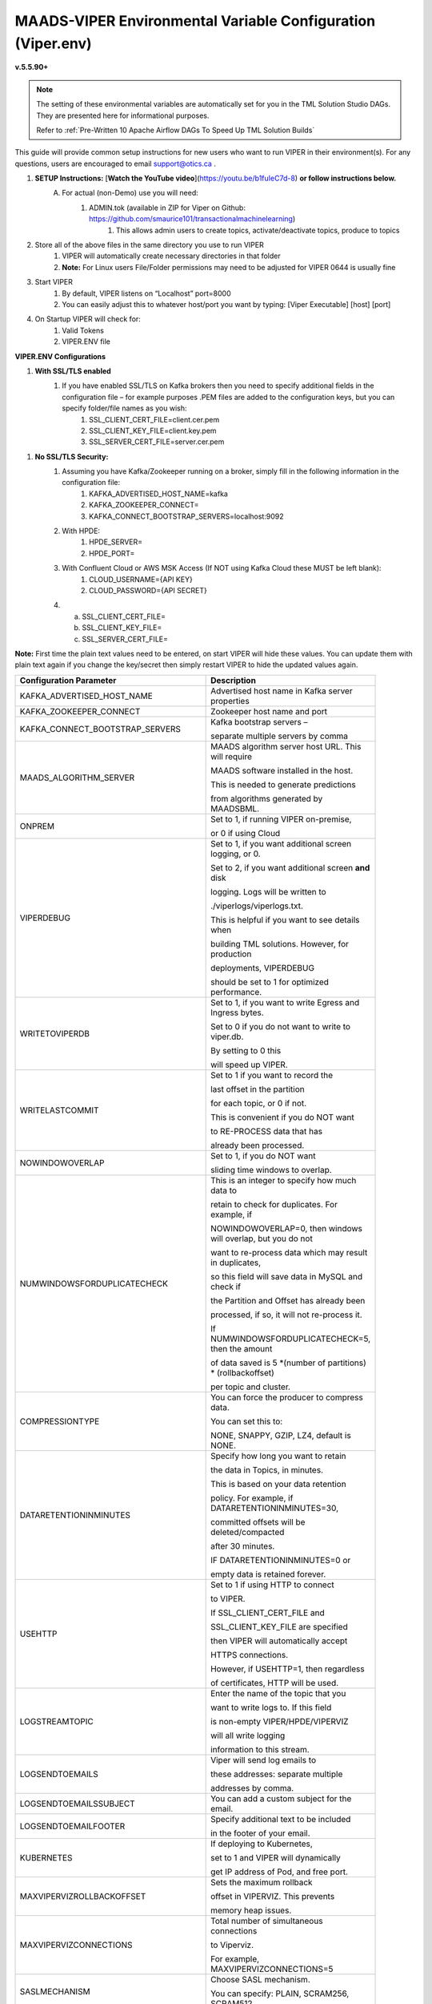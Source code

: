 
MAADS-VIPER Environmental Variable Configuration (Viper.env)
=============================================================

**v.5.5.90+**

.. note::

   The setting of these environmental variables are automatically set for you in the TML Solution Studio DAGs.  They are presented here for informational purposes.

   Refer to :ref:`Pre-Written 10 Apache Airflow DAGs To Speed Up TML Solution Builds`

This guide will provide common setup instructions for new users who want to run VIPER in their environment(s). For any questions, users are encouraged to email support@otics.ca .

1. **SETUP Instructions:** [**Watch the YouTube video**](https://youtu.be/b1fuIeC7d-8) **or follow instructions below.**
    A. For actual (non-Demo) use you will need:
        1. ADMIN.tok (available in ZIP for Viper on Github: https://github.com/smaurice101/transactionalmachinelearning)
            1. This allows admin users to create topics, activate/deactivate topics, produce to topics
2. Store all of the above files in the same directory you use to run VIPER
    1. VIPER will automatically create necessary directories in that folder
    2. **Note:** For Linux users File/Folder permissions may need to be adjusted for VIPER 0644 is usually fine
3. Start VIPER
    1. By default, VIPER listens on “Localhost” port=8000
    2. You can easily adjust this to whatever host/port you want by typing: \[Viper Executable\] \[host\] \[port\]
4. On Startup VIPER will check for:
    1. Valid Tokens
    2. VIPER.ENV file

**VIPER.ENV Configurations**

1. **With SSL/TLS enabled**
    1. If you have enabled SSL/TLS on Kafka brokers then you need to specify additional fields in the configuration file – for example purposes .PEM files are added to the configuration keys, but you can specify folder/file names as you wish:
        1. SSL_CLIENT_CERT_FILE=client.cer.pem
        2. SSL_CLIENT_KEY_FILE=client.key.pem
        3. SSL_SERVER_CERT_FILE=server.cer.pem

1. **No SSL/TLS Security:**
    1. Assuming you have Kafka/Zookeeper running on a broker, simply fill in the following information in the configuration file:
        1. KAFKA_ADVERTISED_HOST_NAME=kafka
        2. KAFKA_ZOOKEEPER_CONNECT=
        3. KAFKA_CONNECT_BOOTSTRAP_SERVERS=localhost:9092
    2. With HPDE:
        1. HPDE_SERVER=
        2. HPDE_PORT=
    3. With Confluent Cloud or AWS MSK Access (If NOT using Kafka Cloud these MUST be left blank):
        1. CLOUD_USERNAME={API KEY}
        2. CLOUD_PASSWORD={API SECRET}
    
    4.  a. SSL_CLIENT_CERT_FILE=
        b. SSL_CLIENT_KEY_FILE=
        c. SSL_SERVER_CERT_FILE=

**Note:** First time the plain text values need to be entered, on start VIPER will hide these values. You can update them with plain text again if you change the key/secret then simply restart VIPER to hide the updated values again.

.. list-table::
   :width: 50

   * - **Configuration Parameter**
     - **Description**
   * - KAFKA_ADVERTISED_HOST_NAME 
     - Advertised host name in Kafka server properties 
   * - KAFKA_ZOOKEEPER_CONNECT
     - Zookeeper host name and port 
   * - KAFKA_CONNECT_BOOTSTRAP_SERVERS
     - Kafka bootstrap servers – 

       separate multiple servers by comma 
   * - MAADS_ALGORITHM_SERVER 
     - MAADS algorithm server host URL. This will require 

       MAADS software installed in the host. 
       
       This is needed to generate predictions 
     
       from algorithms generated by MAADSBML.
   * - ONPREM
     - Set to 1, if running VIPER on-premise, 

       or 0 if using Cloud 
   * - VIPERDEBUG 
     - Set to 1, if you want additional screen logging, or 0.

       Set to 2, if you want additional screen **and** disk 

       logging. Logs will be written to 
       
       ./viperlogs/viperlogs.txt. 

       This is helpful if you want to see details when 
    
       building TML solutions. However, for production 

       deployments, VIPERDEBUG 
       
       should be set to 1 for optimized performance. 
   * - WRITETOVIPERDB 
     - Set to 1, if you want to write Egress and Ingress bytes. 

       Set to 0 if you do not want to write to viper.db. 

       By setting to 0 this 

       will speed up VIPER. 
   * - WRITELASTCOMMIT
     - Set to 1 if you want to record the 

       last offset in the partition 

       for each topic, or 0 if not. 

       This is convenient if you do NOT want 
      
       to RE-PROCESS data that has 

       already been processed. 
   * - NOWINDOWOVERLAP 
     - Set to 1, if you do NOT want 
  
       sliding time windows to overlap. 
   * - NUMWINDOWSFORDUPLICATECHECK
     - This is an integer to specify how much data to 
 
       retain to check for duplicates. For example, if 

       NOWINDOWOVERLAP=0, then windows will overlap, but you do not 

       want to re-process data which may result in duplicates, 

       so this field will save data in MySQL and check if 

       the Partition and Offset has already been 
       
       processed, if so, it will not re-process it. 

       If NUMWINDOWSFORDUPLICATECHECK=5, then the amount 

       of data saved is 5 \*(number of partitions) \* (rollbackoffset) 

       per topic and cluster. 
   * - COMPRESSIONTYPE
     - You can force the producer to compress data. 

       You can set this to: 

       NONE, SNAPPY, GZIP, LZ4, default is NONE. 
   * - DATARETENTIONINMINUTES
     - Specify how long you want to retain 

       the data in Topics, in minutes. 

       This is based on your data retention 

       policy. For example, if DATARETENTIONINMINUTES=30, 

       committed offsets will be deleted/compacted 

       after 30 minutes. 

       IF DATARETENTIONINMINUTES=0 or 

       empty data is retained forever. 
   * - USEHTTP
     - Set to 1 if using HTTP to connect 

       to VIPER. 

       If SSL_CLIENT_CERT_FILE and 

       SSL_CLIENT_KEY_FILE are specified 
 
       then VIPER will automatically accept 

       HTTPS connections. 
      
       However, if USEHTTP=1, then regardless 

       of certificates, HTTP will be used. 
   * - LOGSTREAMTOPIC
     - Enter the name of the topic that you 

       want to write logs to. If this field 

       is non-empty VIPER/HPDE/VIPERVIZ 
 
       will all write logging 
       
       information to this stream. 
   * - LOGSENDTOEMAILS
     - Viper will send log emails to 

       these addresses: separate multiple 

       addresses by comma. 
   * - LOGSENDTOEMAILSSUBJECT
     - You can add a custom subject for the email. 
   * - LOGSENDTOEMAILFOOTER
     - Specify additional text to be included 

       in the footer of your email. 
   * - KUBERNETES
     - If deploying to Kubernetes, 

       set to 1 and VIPER will dynamically 

       get IP address of Pod, and free port. 
   * - MAXVIPERVIZROLLBACKOFFSET
     - Sets the maximum rollback 

       offset in VIPERVIZ. This prevents 

       memory heap issues. 
   * - MAXVIPERVIZCONNECTIONS
     - Total number of simultaneous connections 

       to Viperviz. 

       For example, MAXVIPERVIZCONNECTIONS=5 
   * - SASLMECHANISM
     - Choose SASL mechanism. 

       You can specify: PLAIN, SCRAM256, SCRAM512 
   * - LOGSTREAMTOPICPARTITIONS
     - Enter number of partitions 

       for LOGSTREAMTOPIC, i.e. 3 
   * - LOGSTREAMTOPICREPLICATIONFACTOR
     - Enter replication factor for LOGSTREAMTOPIC, i.e. 3 
   * - LOGSENDINTERVALMINUTES
     - Specify the minutes you want Viper 

       to check the logs – it will email you a 

       list of logs that have been created. 
 
       This is convenient when you want a batch of 
       
       logs to see what Viper is doing. 
   * - LOGSENDINTERVALONLYERROR
     - Set to 1 if you only want interval emails 

       to check for ERROR or WARNING. 

       If set to 0, all messages with ERROR, 

       WARN, INFO will be checked, this is useful 

       for debugging. For production set to 1.
   * - MAADS_ALGORITHM_SERVER_PORT
     - MAADS algorithm server host PORT. 
 
       This will require MAADS software 
 
       installed in the host. This is needed 

       to generate predictions from algorithms generated 

       by MAADS.
   * - MAXTRAININGROWS
     - Maximum number of rows for training 

       dataset. Higher number will consumer 

       more memory resources. 
   * - MAXOPENREQUESTS
     - How many outstanding requests a connection 

       is allowed to have before sending 

       on it blocks (default 5).
   * - MAXPREDICTIONROWS
     - Maximum prediction batch size. 
   * - MINFORECASTACCURACY
     - Minimum forecast accuracy of trained 

       TML model. Choose a number between 0-100, 

       default is 0. A model is selected if 

       it is greater than this value. 
   * - MAXPREPROCESSMESSAGES
     - Number of message for preprocessing. 

       Defaults to 2000. Higher number will consume more energy.
   * - BATCHTHREADS
     - This is used in batch functions like “viperpreprocessbatch” 

       and indicates how many topicids to preprocess 

       concurrently. For example, if BATCHTHREADS=5, and 

       you are preprocessing 10 topicids in batch, 

       then 5 will be preprocessed concurrently at a time. 
   * - MAXPERCMESSAGES
     - Maximum messages when using Topicid 

       to rollback stream. This is useful when 

       even 1% rollbackback could result in 

       millions of message if your total messages 
      
       are in the billions. Setting MAXPERCMESSAGES=1000 

       for example, ensures message are 

       1000 messages from the last message. 
   * - MAXCONSUMEMESSAGES
     - The amount of message you want Viper 

       to consume. Note consuming a large 

       amount will impact memory and network. 
   * - MAADS_ALGORITHM_SERVER_MICROSERVICE
     - MAADS algorithm server microservice. 

       This will require MAADS software installed 

       in the host. If you use a reverse proxy 

       to access the MAADS software then 

       specify the name here.
   * - MAADS_ALGORITHM_SERVER1
     - Additional MAADS algorithm server. 

       You can list up to 10,000 MAADS algorithm 

       servers. Just increment the “SERVER#”, where #=1,…,10000 
   * - MAADS_ALGORITHM_SERVER1_PORT
     - Additional MAADS algorithm server port. 
   * - MAADS_ALGORITHM_SERVER1_MICROSERVICE
     - Additional MAADS algorithm server microservice. 
   * - KAFKA_ROOT
     - Kafka root folder 
   * - HPDE_IP
     - HPDE (Hyper-Predictions for Edge Devices) 

       is another product required for 

       **Real-Time Machine Learning.** 

       Specify the host where it is installed. 
   * - HPDE_PORT
     - HPDE listening port. Specify port. 

       If you specifying port range use 
 
       “startport:endport”, where start port 

       and end port are numbers 
   * - VIPER_IP
     - Specify IP for Viper, use * or leave empty for Viper to choose. 
   * - VIPER_PORT
     - Specify port. If you specifying port range use 

       “startport:endport”, where start port 

       and end port are numbers 
   * - VIPERVIZ_IP
     - Specify IP for Viperviz, use * or 

       leave empty for Viper to choose. 
   * - VIPERVIZ_PORT
     - Specify port. If you specifying 
 
       port range use “startport:endport”, 

       where start port and end port are numbers 
   * - SSL_CLIENT_CERT_FILE
     - SSL certificate file needed if Kafka is 

       SSL/TLS enabled 
   * - SSL_CLIENT_KEY_FILE
     - SSL certificate key store file 

       needed if Kafka is SSL/TLS enabled 
   * - SSL_SERVER_CERT_FILE
     - SSL certificate server key file needed 

       if Kafka is SSL/TLS enabled 
   * - CLOUD_USERNAME
     - SASL_PLAIN username to connect to 

       Confluent Cloud 
   * - CLOUD_PASSWORD= 
     - SASL_PLAIN password to connect to 

       Confluent Cloud 
   * - MAILSERVER
     - SMTP mailserver host name for sending emails. 
   * - MAILPORT
     - SMTP mailserver port for sending emails. 
   * - FROMADDR
     - From address to put in the emails.  
   * - SMTP_USERNAME
     - SMTP username.  
   * - SMTP_PASSWORD
     - SMTP password. 
   * - SMTP_SSLTLS
     - Mailserver SSL/TLS enabled: true of false. 
   * - POLLING_ALERTS
     - Polling for alerts in minutes. 

       VIPER will poll for alerts and wait 

       in minutes for the next poll. 
   * - COMPANYNAME
     - Specify company name. This is used when 
 
       sending emails from AiMS dashboard. 
   * - MYSQLDRIVERNAME
     - Enter MySQL driver name i.e. mysql 
   * - MYSQLDB
     - Enter MySQL DB name 
   * - MYSQLUSER
     - Enter MySQL username
   * - MYSQLPASS
     - Enter MySQL password 
   * - MYSQLHOSTNAME
     - Enter MySQL hostname

       **If using MYSQL DOCKER set this to: 

       host.docker.internal:3306** 
   * - MYSQLMAXLIFETIMEMINUTES
     - Enter max lifetime in minutes 
   * - MYSQLMAXCONN
     - Enter maximum connections 
   * - MYSQLMAXIDLE
     - Enter number of idle connections 
   * - MYSQL_ROOT_PASSWORD
     - MYSQL DOCKER Container: 

       Set the Root password for MySQL 
   * - MYSQL_ROOT_HOST
     - MYSQL DOCKER Container: Set the Root host 

       for MySQL ie. You can use % to 
 
       accept connections from any host. 
   * - MYSQL_DATABASE
     - MYSQL DOCKER Container: Set the database 

       name i.e. tmlids – **This should match MYSQLDB**
   * - MYSQL_USER
     - MYSQL DOCKER Container: 

       Set the username name i.e. tmluser, 

       avoid “root” - **This should match MYSQLUSER** 
   * - MYSQL_PASSWORD
     - MYSQL DOCKER Container: Set the password 

       **This should match MYSQLPASS** 
   * - MAXURLQUERYSTRINGBYTES
     - This is the size of the URL 

       query string in bytes, 

       if using viperhpdepredictprocess 

1. **You are done! Start VIPER.**
2. **Additional Documentation for Accessing VIPER Functionality**
3. VIPER is accessed by two methods:
    1. MAADSTML python library: <https://pypi.org/project/maadstml/>
        1. Scroll down to: **MAADS-VIPER Connector to Manage Apache KAFKA:**
    2. REST API:
        1. When starting VIPER type “Help” to see all the REST endpoints
        2. The endpoints can be called from ANY programming language.
4. Users can send an email to support@otics.ca for additional help with any of the functions.
5. OTICS provides up to **2 hours free virtual training** on an as-needed basis for clients or groups of clients.

